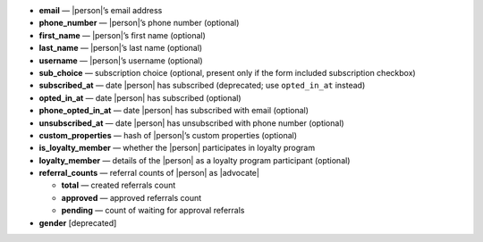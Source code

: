 * **email** — |person|’s email address
* **phone_number** — |person|’s phone number (optional)
* **first_name** — |person|’s first name (optional)
* **last_name** — |person|’s last name (optional)
* **username** — |person|’s username (optional)
* **sub_choice** — subscription choice (optional, present only if the form
  included subscription checkbox)
* **subscribed_at** — date |person| has subscribed (deprecated; use ``opted_in_at`` instead)
* **opted_in_at** — date |person| has subscribed (optional)
* **phone_opted_in_at** — date |person| has subscribed with email (optional)
* **unsubscribed_at** — date |person| has unsubscribed with phone number (optional)
* **custom_properties** — hash of |person|’s custom properties (optional)
* **is_loyalty_member** — whether the |person| participates in loyalty program
* **loyalty_member** — details of the |person| as a loyalty program participant (optional)
* **referral_counts** — referral counts of |person| as |advocate|

  * **total** — created referrals count
  * **approved** — approved referrals count
  * **pending** — count of waiting for approval referrals

* **gender** [deprecated]
